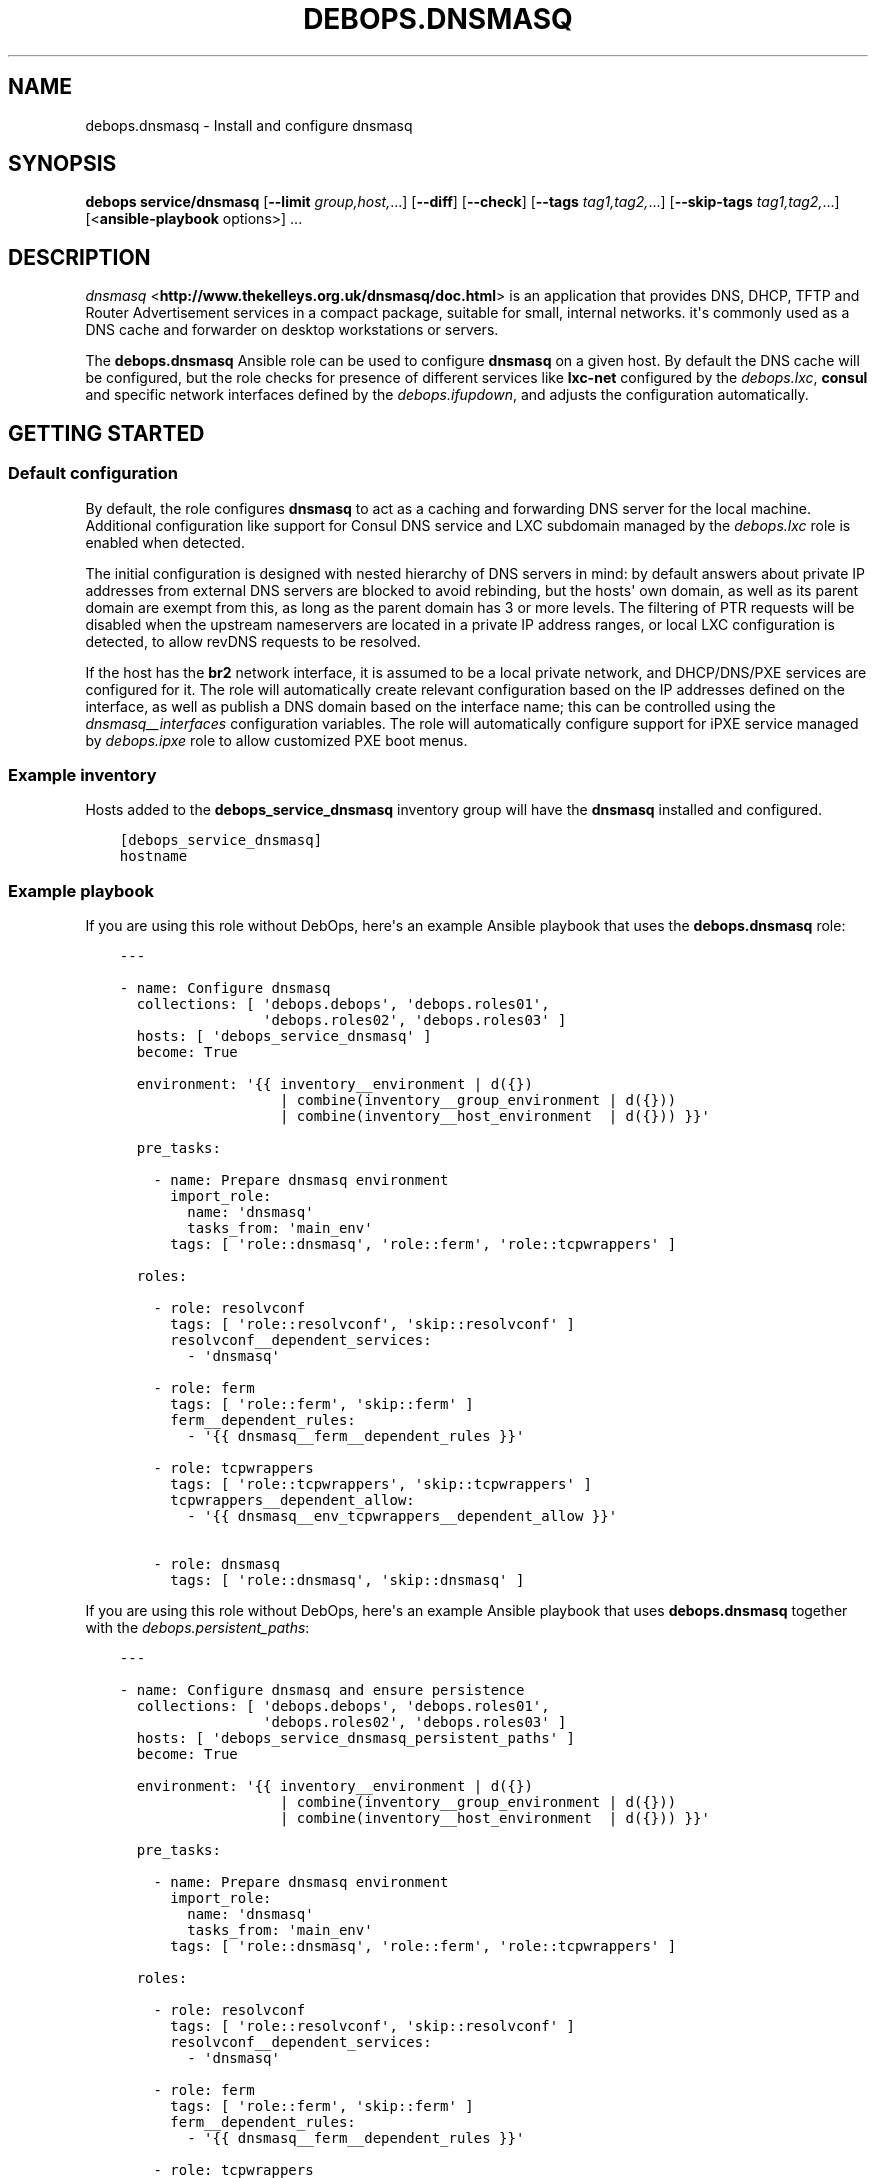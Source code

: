 .\" Man page generated from reStructuredText.
.
.TH "DEBOPS.DNSMASQ" "5" "Sep 02, 2022" "v3.0.3" "DebOps"
.SH NAME
debops.dnsmasq \- Install and configure dnsmasq
.
.nr rst2man-indent-level 0
.
.de1 rstReportMargin
\\$1 \\n[an-margin]
level \\n[rst2man-indent-level]
level margin: \\n[rst2man-indent\\n[rst2man-indent-level]]
-
\\n[rst2man-indent0]
\\n[rst2man-indent1]
\\n[rst2man-indent2]
..
.de1 INDENT
.\" .rstReportMargin pre:
. RS \\$1
. nr rst2man-indent\\n[rst2man-indent-level] \\n[an-margin]
. nr rst2man-indent-level +1
.\" .rstReportMargin post:
..
.de UNINDENT
. RE
.\" indent \\n[an-margin]
.\" old: \\n[rst2man-indent\\n[rst2man-indent-level]]
.nr rst2man-indent-level -1
.\" new: \\n[rst2man-indent\\n[rst2man-indent-level]]
.in \\n[rst2man-indent\\n[rst2man-indent-level]]u
..
.SH SYNOPSIS
.sp
\fBdebops service/dnsmasq\fP [\fB\-\-limit\fP \fIgroup,host,\fP\&...] [\fB\-\-diff\fP] [\fB\-\-check\fP] [\fB\-\-tags\fP \fItag1,tag2,\fP\&...] [\fB\-\-skip\-tags\fP \fItag1,tag2,\fP\&...] [<\fBansible\-playbook\fP options>] ...
.SH DESCRIPTION
.sp
\fI\%dnsmasq\fP <\fBhttp://www.thekelleys.org.uk/dnsmasq/doc.html\fP> is an application that provides DNS, DHCP, TFTP and Router
Advertisement services in a compact package, suitable for small, internal
networks. it\(aqs commonly used as a DNS cache and forwarder on desktop
workstations or servers.
.sp
The \fBdebops.dnsmasq\fP Ansible role can be used to configure \fBdnsmasq\fP
on a given host. By default the DNS cache will be configured, but the role
checks for presence of different services like \fBlxc\-net\fP configured by the
\fI\%debops.lxc\fP, \fBconsul\fP and specific network interfaces defined by
the \fI\%debops.ifupdown\fP, and adjusts the configuration automatically.
.SH GETTING STARTED
.SS Default configuration
.sp
By default, the role configures \fBdnsmasq\fP to act as a caching and
forwarding DNS server for the local machine. Additional configuration like
support for Consul DNS service and LXC subdomain managed by the
\fI\%debops.lxc\fP role is enabled when detected.
.sp
The initial configuration is designed with nested hierarchy of DNS servers in
mind: by default answers about private IP addresses from external DNS servers
are blocked to avoid rebinding, but the hosts\(aq own domain, as well as its
parent domain are exempt from this, as long as the parent domain has 3 or more
levels. The filtering of PTR requests will be disabled when the upstream
nameservers are located in a private IP address ranges, or local LXC
configuration is detected, to allow revDNS requests to be resolved.
.sp
If the host has the \fBbr2\fP network interface, it is assumed to be a local
private network, and DHCP/DNS/PXE services are configured for it. The role will
automatically create relevant configuration based on the IP addresses defined
on the interface, as well as publish a DNS domain based on the interface name;
this can be controlled using the \fI\%dnsmasq__interfaces\fP configuration
variables. The role will automatically configure support for iPXE service
managed by \fI\%debops.ipxe\fP role to allow customized PXE boot menus.
.SS Example inventory
.sp
Hosts added to the \fBdebops_service_dnsmasq\fP inventory group will have the
\fBdnsmasq\fP installed and configured.
.INDENT 0.0
.INDENT 3.5
.sp
.nf
.ft C
[debops_service_dnsmasq]
hostname
.ft P
.fi
.UNINDENT
.UNINDENT
.SS Example playbook
.sp
If you are using this role without DebOps, here\(aqs an example Ansible playbook
that uses the \fBdebops.dnsmasq\fP role:
.INDENT 0.0
.INDENT 3.5
.sp
.nf
.ft C
\-\-\-

\- name: Configure dnsmasq
  collections: [ \(aqdebops.debops\(aq, \(aqdebops.roles01\(aq,
                 \(aqdebops.roles02\(aq, \(aqdebops.roles03\(aq ]
  hosts: [ \(aqdebops_service_dnsmasq\(aq ]
  become: True

  environment: \(aq{{ inventory__environment | d({})
                   | combine(inventory__group_environment | d({}))
                   | combine(inventory__host_environment  | d({})) }}\(aq

  pre_tasks:

    \- name: Prepare dnsmasq environment
      import_role:
        name: \(aqdnsmasq\(aq
        tasks_from: \(aqmain_env\(aq
      tags: [ \(aqrole::dnsmasq\(aq, \(aqrole::ferm\(aq, \(aqrole::tcpwrappers\(aq ]

  roles:

    \- role: resolvconf
      tags: [ \(aqrole::resolvconf\(aq, \(aqskip::resolvconf\(aq ]
      resolvconf__dependent_services:
        \- \(aqdnsmasq\(aq

    \- role: ferm
      tags: [ \(aqrole::ferm\(aq, \(aqskip::ferm\(aq ]
      ferm__dependent_rules:
        \- \(aq{{ dnsmasq__ferm__dependent_rules }}\(aq

    \- role: tcpwrappers
      tags: [ \(aqrole::tcpwrappers\(aq, \(aqskip::tcpwrappers\(aq ]
      tcpwrappers__dependent_allow:
        \- \(aq{{ dnsmasq__env_tcpwrappers__dependent_allow }}\(aq

    \- role: dnsmasq
      tags: [ \(aqrole::dnsmasq\(aq, \(aqskip::dnsmasq\(aq ]

.ft P
.fi
.UNINDENT
.UNINDENT
.sp
If you are using this role without DebOps, here\(aqs an example Ansible playbook
that uses \fBdebops.dnsmasq\fP together with the \fI\%debops.persistent_paths\fP:
.INDENT 0.0
.INDENT 3.5
.sp
.nf
.ft C
\-\-\-

\- name: Configure dnsmasq and ensure persistence
  collections: [ \(aqdebops.debops\(aq, \(aqdebops.roles01\(aq,
                 \(aqdebops.roles02\(aq, \(aqdebops.roles03\(aq ]
  hosts: [ \(aqdebops_service_dnsmasq_persistent_paths\(aq ]
  become: True

  environment: \(aq{{ inventory__environment | d({})
                   | combine(inventory__group_environment | d({}))
                   | combine(inventory__host_environment  | d({})) }}\(aq

  pre_tasks:

    \- name: Prepare dnsmasq environment
      import_role:
        name: \(aqdnsmasq\(aq
        tasks_from: \(aqmain_env\(aq
      tags: [ \(aqrole::dnsmasq\(aq, \(aqrole::ferm\(aq, \(aqrole::tcpwrappers\(aq ]

  roles:

    \- role: resolvconf
      tags: [ \(aqrole::resolvconf\(aq, \(aqskip::resolvconf\(aq ]
      resolvconf__dependent_services:
        \- \(aqdnsmasq\(aq

    \- role: ferm
      tags: [ \(aqrole::ferm\(aq, \(aqskip::ferm\(aq ]
      ferm__dependent_rules:
        \- \(aq{{ dnsmasq__ferm__dependent_rules }}\(aq

    \- role: tcpwrappers
      tags: [ \(aqrole::tcpwrappers\(aq, \(aqskip::tcpwrappers\(aq ]
      tcpwrappers__dependent_allow:
        \- \(aq{{ dnsmasq__env_tcpwrappers__dependent_allow }}\(aq

    \- role: dnsmasq
      tags: [ \(aqrole::dnsmasq\(aq, \(aqskip::dnsmasq\(aq ]

    \- role: persistent_paths
      tags: [ \(aqrole::persistent_paths\(aq, \(aqskip::persistent_paths\(aq ]
      persistent_paths__dependent_paths: \(aq{{ dnsmasq__persistent_paths__dependent_paths }}\(aq

.ft P
.fi
.UNINDENT
.UNINDENT
.sp
If you are using this role without DebOps, here\(aqs an example Ansible playbook
that uses \fBdebops.dnsmasq\fP together with the \fBdebops\-contrib.apparmor\fP role:
.INDENT 0.0
.INDENT 3.5
.sp
.nf
.ft C
\-\-\-

## Basically the same playbook as the one in DebOps core with the difference
## that this playbook also uses the debops\-contrib.apparmor role to configure
## AppArmor.

\- name: Configure AppArmor for dnsmasq
  collections: [ \(aqdebops.debops\(aq ]
  hosts: [ \(aqdebops_contrib_service_dnsmasq\(aq ]
  become: True

  environment: \(aq{{ inventory__environment | d({})
                   | combine(inventory__group_environment | d({}))
                   | combine(inventory__host_environment  | d({})) }}\(aq

  pre_tasks:

    \- name: Prepare dnsmasq environment
      import_role:
        name: \(aqdnsmasq\(aq
        tasks_from: \(aqmain_env\(aq
      tags: [ \(aqrole::dnsmasq\(aq, \(aqrole::ferm\(aq, \(aqrole::tcpwrappers\(aq ]

  roles:

    \- role: apparmor
      tags: [ \(aqrole::apparmor\(aq ]
      apparmor__local_dependent_config: \(aq{{ dnsmasq__apparmor__local_dependent_config }}\(aq


\- name: Configure dnsmasq
  collections: [ \(aqdebops.debops\(aq ]
  hosts: [ \(aqdebops_contrib_service_dnsmasq\(aq ]
  become: True

  environment: \(aq{{ inventory__environment | d({})
                   | combine(inventory__group_environment | d({}))
                   | combine(inventory__host_environment  | d({})) }}\(aq

  roles:

    \- role: ferm
      tags: [ \(aqrole::ferm\(aq, \(aqskip::ferm\(aq ]
      ferm__dependent_rules:
        \- \(aq{{ dnsmasq__ferm__dependent_rules }}\(aq

    \- role: dnsmasq
      tags: [ \(aqrole::dnsmasq\(aq ]

.ft P
.fi
.UNINDENT
.UNINDENT
.SS \fI\%debops.persistent_paths\fP support
.sp
In case the host in question happens to be a TemplateBasedVM on \fI\%Qubes OS\fP <\fBhttps://en.wikipedia.org/wiki/Qubes_OS\fP> or
another system where persistence is not the default, it should be absent in
\fBdebops_service_dnsmasq\fP and instead be added to the
\fBdebops_service_dnsmasq_persistent_paths\fP Ansible inventory group
so that the changes can be made persistent:
.INDENT 0.0
.INDENT 3.5
.sp
.nf
.ft C
[debops_service_dnsmasq_persistent_paths]
hostname
.ft P
.fi
.UNINDENT
.UNINDENT
.sp
The \fI\%dnsmasq__base_packages\fP are expected to be present (typically
installed in the TemplateVM).
.sp
Note that you will need to set \fBcore__unsafe_writes\fP to \fBTrue\fP when you
attempt to update the configuration on a system that uses bind mounts for
persistence. You can set \fBcore__unsafe_writes\fP directly in your inventory
without the need to run the \fBdebops.core\fP role for this special case.
Refer to \fI\%Templating or updating persistent files\fP <\fBhttps://docs.debops.org/en/latest/ansible/roles/persistent_paths/guides.html#templating-or-updating-persistent-files\fP> for details.
.SS Other resources
.sp
List of other useful resources related to the \fBdebops.dnsmasq\fP Ansible role:
.INDENT 0.0
.IP \(bu 2
Manual pages: \fI\%dnsmasq(8)\fP <\fBhttps://manpages.debian.org/dnsmasq(8)\fP>, \fI\%dhcp\-options(5)\fP <\fBhttps://manpages.debian.org/dhcp-options(5)\fP>
.UNINDENT
.SH DEFAULT VARIABLE DETAILS
.sp
Some of \fBdebops.dnsmasq\fP default variables have more extensive
configuration than simple strings or lists, here you can find documentation and
examples for them.
.SS dnsmasq__interfaces
.sp
The \fBdnsmasq__*_interfaces\fP variables define per\-interface configuration of
\fBdnsmasq\fP\&. Each defined network interface has its own subdomain, IP
address ranges taken from the interface configuration, and some other options.
The result is merged with the main \fBdnsmasq\fP configuration defined in
the \fBdnsmasq__*_configuration\fP variables, which can be used to refine the
generated parameters if necessary.
.sp
The \fBdnsmasq__*_interfaces\fP entries are merged together, and Ansible
inventory can be used to override the defaults provided in the role.
.SS Examples
.sp
Disable the interface configuration generated by default by the role:
.INDENT 0.0
.INDENT 3.5
.sp
.nf
.ft C
dnsmasq__interfaces:

  \- name: \(aqbr2\(aq
    state: \(aqabsent\(aq
.ft P
.fi
.UNINDENT
.UNINDENT
.sp
Generate interface configuration with a custom DNS subdomain, IP address ranges
for DHCP and disabled boot services:
.INDENT 0.0
.INDENT 3.5
.sp
.nf
.ft C
dnsmasq__interfaces:

  \- name: \(aqbr2\(aq
    addresses: [ \(aq192.0.2.1/24\(aq, \(aq2001:db8:feed:beef::1/64\(aq ]
    domain: \(aqcustom.{{ ansible_domain }}\(aq
    boot_enabled: False
.ft P
.fi
.UNINDENT
.UNINDENT
.SS Syntax
.sp
Each entry in the \fBdnsmasq__*_interfaces\fP lists is a YAML dictionary with
specific parameters:
.INDENT 0.0
.TP
.B \fBname\fP
Required. Network interface name for which to generate the configuration.
This parameter is used as an anchor to merge multiple entries with the same
\fBname\fP together.
.TP
.B \fBfilename\fP
Optional. Override the name of the generated configuration file stored in the
\fB/etc/dnsmasq.d/\fP directory. If not specified, the filename will be
generated automatically based on the interface name.
.TP
.B \fBstate\fP
Optional. If not specified or \fBpresent\fP the interface configuration will be
generated. If \fBabsent\fP, the interface configuration will be not generated,
and existing configuration file will be removed. If \fBignore\fP, a given
configuration entry will not be evaluated by the role.
.sp
This parameter can be used to conditionally enable or disable interface
configuration, for example when a given interface is present on a host.
.TP
.B \fBtag\fP
Optional. A string that defines a "tag" for a given network which can be used
to define DHCP options for that specific network. If not specified, the
interface name will be used by default.
.TP
.B \fBaddress\fP / \fBaddressess\fP
Optional. List of IPv4 or IPv6 addresses in the "host/prefix" format which
should be used in the interface configuration.
.sp
You need to specify the IP address of the network interface and the subnet
mask (prefix) in the CIDR format for it to be accepted by the role. The IP
addresses will not be configured automatically, you can use the
\fI\%debops.ifupdown\fP role to configure the network interfaces.
.sp
The role automatically gathers the existing network interface configuration
and uses existing IP addresses defined on the network interface, therefore
you don\(aqt need to use this parameter unless required for a specific
application.
.TP
.B \fBhostname\fP
Optional. Specify the hostname which will be used in the interface DNS
record. If not specified, the value in the \fI\%dnsmasq__hostname\fP
variable is used by default.
.TP
.B \fBdomain\fP
Optional. Define a custom DNS domain for a given interface. If not specified,
a DNS domain will be generated automatically using the interface name and the
value of the \fI\%dnsmasq__base_domain\fP variable. This domain will be
advertised over DHCP with the search option, new DHCP clients will be added
to the DNS on this domain as well.
.TP
.B \fBsearch\fP
Optional. List of additional DNS domains to add to the DHCP search option.
.TP
.B \fBdhcp_enabled\fP
Optional, boolean. If not specified or \fBTrue\fP, the DHCP service will be
configured on a specific network interface. To disable, set this parameter to
\fBFalse\fP\&.
.TP
.B \fBdhcp_range_state\fP
Optional. If not specified or \fBpresent\fP, the role will configure a range of
dynamic IP addresses in the DHCP server for a given network. If \fBabsent\fP,
the DHCP range configuration will not be included in the generated
configuration file.
.TP
.B \fBdhcp_range_start\fP
Optional. Specify a positive number of IP addresses to reserve at the start
of the subnet for static DHCP entries. If not specified, 10 IP addresses will
be reserved by default.
.TP
.B \fBdhcp_range_end\fP
Optional. Specify a negative number of IP addresses to reserve at the end of
the subnet for static DHCP entries. If not specified, 10 IP addresses
(specified as \fB\-10\fP) will be reserved by default.
.TP
.B \fBdhcp_lease\fP
Optional. Specify the lease time for IP addresses on a given network
interface. If not specified, \fB24h\fP will be used by default.
.TP
.B \fBdhcp_ipv6_mode\fP
Optional. A string that defines DHCP IPv6 mode, see \fI\%dnsmasq(8)\fP <\fBhttps://manpages.debian.org/dnsmasq(8)\fP> for
more details. If not specified, the value is defined as:
\fBra\-names,ra\-stateless,slaac\fP\&.
.TP
.B \fBrouter_state\fP
Optional. If not specified or \fBpresent\fP or \fBenabled\fP, the router will be
advertised for the DHCP clients on a given network interface.
If \fBdisabled\fP, the router advertisements will be disabled on a given network
interface. If \fBabsent\fP, the router configuration option will not be
included in the generated configuration file.
.TP
.B \fBrouter_gateway\fP
Optional. Specify the IP address of the default router advertised by
\fBdnsmasq\fP on a given interface. If not specified, \fBdnsmasq\fP
will advertise its own host as the default router.
.TP
.B \fBboot_enabled\fP
Optional, boolean. If not specified or \fBTrue\fP, enable support for booting
clients over the network using TFTP and PXE services. To disable, set the
value to \fBFalse\fP\&.
.TP
.B \fBboot_tftp_root\fP
Optional. Absolute path of the TFTP root directory used for boot services on
this interface. If not specified, the value of the
\fI\%dnsmasq__boot_tftp_root\fP variable will be used by default.
.TP
.B \fBboot_filename\fP
Optional. The name of the file which the network boot clients should load and
run at boot time. If not specified, the value of the
\fI\%dnsmasq__boot_filename\fP variable will be used by default.
.TP
.B \fBboot_server\fP
Optional. The IP address of the "next server" the network boot clients should
contact for the TFTP service. If not specified, the \fBdnsmasq\fP will
direct them to its own host automatically.
.TP
.B \fBraw\fP
Optional. String or YAML text block with raw \fI\%dnsmasq(8)\fP <\fBhttps://manpages.debian.org/dnsmasq(8)\fP> configuration
options, added at the end of a given interface configuration file. This can
be used to add configuration not covered by the above parameters.
.UNINDENT
.SS dnsmasq__dhcp_hosts, dnsmasq__dns_records
.sp
The \fI\%dnsmasq__dhcp_hosts\fP and \fI\%dnsmasq__dns_records\fP variables
can be used to define configuration for specific DHCP clients and custom DNS
resource records. The syntax for both variables is the same.
.sp
Configuration defined in these variables is not converted to the
\fBdnsmasq__*_configuration\fP variable format, and entries defined in these
lists are not merged together. The \fBdnsmasq\fP configuration defined
here will be stored in a separate config file, with its filename defined in the
\fI\%dnsmasq__dhcp_dns_filename\fP variable.
.SS Examples of DHCP client configuration
.sp
Reserve a static IP address for a DHCP client with a particular MAC address:
.INDENT 0.0
.INDENT 3.5
.sp
.nf
.ft C
dnsmasq__dhcp_hosts:

  \- mac: \(aq00:00:5e:00:53:01\(aq
    ip: \(aq192.0.2.1\(aq
.ft P
.fi
.UNINDENT
.UNINDENT
.sp
Override a hostname sent by a particular client, with reserved IP address:
.INDENT 0.0
.INDENT 3.5
.sp
.nf
.ft C
dnsmasq__dhcp_hosts:

  \- name: \(aqcustom\-hostname\(aq
    comment: "This is a custom static host entry"
    mac: \(aq00:00:5e:00:53:02\(aq
    ip: \(aq192.0.2.2\(aq
.ft P
.fi
.UNINDENT
.UNINDENT
.sp
Add a \fBdbserver.example.org\fP DNS resource record for a DHCP client on
a specified domain:
.INDENT 0.0
.INDENT 3.5
.sp
.nf
.ft C
dnsmasq__dhcp_hosts:

  \- name: \(aqdbserver\(aq
    domain: \(aqexample.org\(aq
    mac: \(aq00:00:5e:00:53:03\(aq
    ip: \(aq192.0.2.3\(aq
.ft P
.fi
.UNINDENT
.UNINDENT
.sp
Define a webserver host with multiple CNAME records on a given domain, for
different web services:
.INDENT 0.0
.INDENT 3.5
.sp
.nf
.ft C
dnsmasq__dhcp_hosts:

  \- name: \(aqwebserver\(aq
    comment: \(aqInternal web services\(aq
    domain: \(aqexample.org\(aq
    mac: \(aq00:00:5e:00:53:04\(aq
    ip: \(aq192.0.2.4\(aq
    cname: [ \(aqcode\(aq, \(aqdcim\(aq, \(aqipam\(aq, \(aqcloud\(aq ]
.ft P
.fi
.UNINDENT
.UNINDENT
.sp
Ignore requests from a particular MAC address:
.INDENT 0.0
.INDENT 3.5
.sp
.nf
.ft C
dnsmasq__dhcp_hosts:

  \- mac: \(aq00:00:5e:00:53:05\(aq
    ignore: True
.ft P
.fi
.UNINDENT
.UNINDENT
.SS Examples of DNS resource records
.sp
Define an MX resource record for a specific domain that points to the
\fBdnsmasq\fP host for mail delivery:
.INDENT 0.0
.INDENT 3.5
.sp
.nf
.ft C
dnsmasq__dns_records:

  \- mx: \(aqexample.org\(aq
.ft P
.fi
.UNINDENT
.UNINDENT
.sp
Define custom mail servers for a particular domain, with specific priority:
.INDENT 0.0
.INDENT 3.5
.sp
.nf
.ft C
dnsmasq__dns_records:

  \- mx: \(aqexample.com\(aq
    target: \(aqmx1.example.com\(aq
    priority: 10

  \- mx: \(aqexample.com\(aq
    target: \(aqmx2.example.com\(aq
    priority: 20
.ft P
.fi
.UNINDENT
.UNINDENT
.sp
Create an A resource record with a particular IP address:
.INDENT 0.0
.INDENT 3.5
.sp
.nf
.ft C
dnsmasq__dns_records:

  \- host: \(aqother.example.org\(aq
    address: \(aq192.0.2.30\(aq
.ft P
.fi
.UNINDENT
.UNINDENT
.sp
Define a TXT resource record with a DomainKeys Identified Mail (DKIM) entry:
.INDENT 0.0
.INDENT 3.5
.sp
.nf
.ft C
dnsmasq__dns_records:

  \- txt: \(aqmail._domainkeys.example.org\(aq
    value: \(aqv=DKIM1; k=rsa; p=<base64\-encoded public key>\(aq
.ft P
.fi
.UNINDENT
.UNINDENT
.sp
Define a multi\-line TXT resource record with custom characters inside:
.INDENT 0.0
.INDENT 3.5
.sp
.nf
.ft C
dnsmasq__dns_records:

  \- txt: \(aqinfo.example.org\(aq
    value:
      \- "Custom string with it\(aqs value quoted"
      \- "\e"Additional string, with a comma\e""
.ft P
.fi
.UNINDENT
.UNINDENT
.sp
Create a SRV resource record that points to a service, with default values for
weight and priority:
.INDENT 0.0
.INDENT 3.5
.sp
.nf
.ft C
dnsmasq__dns_records:

  \- srv: \(aq_http._tcp.example.org\(aq
    target: \(aqwebserver.example.org\(aq
    port: \(aq80\(aq
.ft P
.fi
.UNINDENT
.UNINDENT
.sp
Define a CNAME resource record that points to a different host:
.INDENT 0.0
.INDENT 3.5
.sp
.nf
.ft C
dnsmasq__dns_records:

  \- cname: \(aqalias.example.org\(aq
    target: \(aqservice.example.org\(aq
.ft P
.fi
.UNINDENT
.UNINDENT
.sp
Define PTR resource records for hosts:
.INDENT 0.0
.INDENT 3.5
.sp
.nf
.ft C
dnsmasq__dns_records:

  \- ptr: \(aq40.2.0.192.in\-addr.arpa\(aq
    target: \(aqhost1.example.org\(aq

  \- ptr: \(aq{{ "192.0.2.50" | ipaddr("revdns") }}\(aq
    target: \(aqhost2.example.org\(aq
.ft P
.fi
.UNINDENT
.UNINDENT
.SS Syntax
.sp
Each entry in the list is a YAML dictionary with specific parameters:
.INDENT 0.0
.TP
.B \fBstate\fP
Optional. If not specified or \fBpresent\fP, the entry will be added in the
configuration file. If \fBabsent\fP, the entry will be removed from the
configuration file. If \fBcomment\fP, the entry will be included in the
configuration file, but commented out.
.TP
.B \fBcomment\fP
Optional. String or a YAML text block with a comment added to a given
configuration entry.
.TP
.B \fBaddress\fP / \fBip\fP / \fBipaddr\fP
Optional. Specify an IPv4 or IPv6 address, or a YAML list of addresses for
a given entry.
.sp
In DHCP host configuration this parameter specifies the IP addresses which
will be reserved for a particular host.
.sp
In DNS record configuration this parameter along with the \fBhost\fP / \fBa\fP /
\fBaaaa\fP parameter defines a DNS A record; in case of multiple IP addresses,
the first IP address will be used to create the host\(aqs DNS PTR record.
.TP
.B \fBcname\fP
Optional. If defined in a DHCP client configuration, it\(aqs a list of DNS
subdomains to add in the DNS database (the \fBdomain\fP parameter is also
required in this case). All of the subdomains will point at a given host.
.sp
If defined in a DNS record, it\(aqs a Fully Qualified Domain Name that can be
used to reference a specific target name. The \fBtarget\fP parameter is
required in this case.
.TP
.B \fBraw\fP
Optional. A string or YAML text block with raw \fBdnsmasq\fP
configuration, which will be included in the generated file as\-is.
.UNINDENT
.sp
The parameters below are related to DHCP host configuration:
.INDENT 0.0
.TP
.B \fBname\fP / \fBhostname\fP
Optional. Specify the hostname for a given DHCP client which will be
registered in the DNS. This overrides any hostname sent by the client.
.TP
.B \fBhwaddr\fP / \fBmac\fP
Optional. Specify the \fI\%media access control address\fP <\fBhttps://en.wikipedia.org/wiki/MAC_address\fP> of a host to create
a DHCP client entry for it. You can specify multiple MAC addresses as a YAML
list to set DHCP options shared between multiple hosts with different MAC
addresses.
.TP
.B \fBid\fP
Optional. Specify the \fI\%DHCP Unique Identifier\fP <\fBhttps://en.wikipedia.org/wiki/DHCPv6#DHCP_Unique_Identifier\fP> used in DHCPv6 configuration
to identify a given DHCP client. Only one DUID can be used at a time.
.TP
.B \fBtag\fP
Optional. Set a tag for a given DHCP client. This tag can be referenced by
other \fBdnsmasq\fP configuration options to target specific DHCP
clients or sets of clients.
.TP
.B \fBlease\fP
Optional. Specify lease time for an IP address of a given DHCP client. If not
specified, leases will be given for 24 hours (\fB24h\fP).
.TP
.B \fBignore\fP
Optional, boolean. If specified and \fBTrue\fP, \fBdnsmasq\fP will ignore
DHCP client requests from a specific MAC address.
.TP
.B \fBdomain\fP
Optional. Specify a DNS domain on which a given DHCP client should be
published. Only one domain at a time is allowed. The domain will be added to
the DNS service managed by \fBdnsmasq\fP, the FQDN of the host will be
pointed to its IPv4 and IPv6 addresses. Any subdomains specified with the
\fBcname\fP parameter will be added to the DNS and pointed at the DHCP client.
.UNINDENT
.sp
The parameters below are related to DNS record configuration:
.INDENT 0.0
.TP
.B \fBhost\fP / \fBa\fP / \fBaaaa\fP
Optional. Define a DNS A and/or AAAA record for a FQDN hostname. This
parameter is used to define the hostname, and the \fBaddress\fP, \fBip\fP,
\fBipaddr\fP or \fBtarget\fP parameter, which specifies the IP address, is
required to complete the DNS record.
.TP
.B \fBtxt\fP
Optional. Define a DNS TXT record. This parameter specifies the resource
name, the \fBvalue\fP or \fBtarget\fP parameters are required to complete the
record.
.TP
.B \fBvalue\fP
Optional. Specify the content of the DNS TXT record, either as a string or as
a YAML list.
.TP
.B \fBptr\fP
Optional. Define the DNS PTR record. This parameter specifies the IP address
in the \fI\%Reverse DNS lookup\fP <\fBhttps://en.wikipedia.org/wiki/Reverse_DNS_lookup\fP> format. The \fBtarget\fP parameter is required
and specifies the corresponding DNS A or AAAA record.
.TP
.B \fBmx\fP
Optional. Define a DNS MX record for a particular domain. Specify only the
domain part (\fBexample.org\fP), not a FQDN address (\fBother.example.org\fP).
.sp
If only the \fBmx\fP parameter is specified, the \fBdnsmasq\fP DNS server
will point to its own host as the MX host. If you want to specify a different
host instead, you can do so by adding the \fBtarget\fP parameter. Optional
\fBpreference\fP or \fBprioritty\fP parameters can be used to specify the MX
record priority.
.TP
.B \fBsrv\fP
Optional. Define \fI\%DNS SRV Records\fP\&. The parameter value is the
name of the SRV record; the \fBtarget\fP and \fBport\fP parameters are required
while the \fBpreference\fP, \fBpriority\fP and \fBweight\fP parameters are optional,
see \fI\%DNS SRV Records\fP for further details.
.TP
.B \fBtarget\fP
Optional. This parameter is used in various DNS record entries to specify the
"value" of a given DNS resource, usually a hostname, an IP address or other
data.
.TP
.B \fBpreference\fP / \fBpriority\fP
Optional. These parameters are used with SRV or MX records to define priority
for a given record, and tell the clients the desired order in which they
should connect when there are multiple targets. The lower priority wins.
.TP
.B \fBweight\fP
Optional. This parameter is used in the SRV record to further order different
targets with the same priority.
.TP
.B \fBport\fP
Optional. This parameter is used in the SRV record to specify the TCP/UDP
port to which a given client should connect to. You can specify different
ports for different targets if needed.
.UNINDENT
.sp
The DNS record names (\fBA\fP, \fBAAAA\fP, \fBCNAME\fP, \fBPTR\fP, \fBSRV\fP, \fBTXT\fP,
\fBMX\fP) can be specified as uppercase or lowercase.
.SS dnsmasq__configuration
.sp
The \fBdnsmasq__*_configuration\fP variables define the contents of the
\fB/etc/dnsmasq.d/*\fP configuration files. Each variable is a list of YAML
dictionaries. The list entries with the same \fBname\fP parameter are merged
together; this allows to change specific parameters in the Ansible inventory
without the need to copy over the entire variable contents.
.sp
The interface configuration defined using the \fBdnsmasq__*_interfaces\fP
variables is converted to this format via a lookup template, therefore it\(aqs
possible to augment it using the \fBdnsmasq__*_configuration\fP variables.
.SS Examples
.sp
To see the examples of the configuration, you can look at the
\fI\%dnsmasq__default_configuration\fP variable which defines the
\fBdnsmasq\fP default configuration set by the role.
.SS Syntax
.sp
Each entry in the list is a YAML dictionary that describes one file in the
\fB/etc/dnsmasq.d/\fP directory, using specific parameters:
.INDENT 0.0
.TP
.B \fBname\fP
Required. The filename of the generated configuration file, it should include
a \fB\&.conf\fP extension. This parameter is used to merge multiple entries with
the same \fBname\fP together.
.TP
.B \fBfilename\fP
Optional. This parameter can be used to override the filename used by the
role, for example if you want to modify a different file than the \fBname\fP
parameter would suggest.
.TP
.B \fBstate\fP
Optional. If not specified or \fBpresent\fP, the given configuration file will
be generated. If \fBabsent\fP, the configuration file will not be generated
and existing configuration file will be removed. If \fBignore\fP, a given
configuration entry will not be evaluated by the role; this can be used to
enable or disable configuration entries conditionally.
.sp
If \fBinit\fP, a given configuration entry will be prepared by the role, but it
will not be activated by default \- these entries can be activated via Ansible
inventory by setting the parameter to \fBpresent\fP\&.
.TP
.B \fBcomment\fP
Optional. A string or YAML text block with a comment added at the top of the
generated configuration file.
.TP
.B \fBraw\fP
Optional. YAML text block with raw \fBdnsmasq\fP configuration file
options. See \fI\%dnsmasq(8)\fP <\fBhttps://manpages.debian.org/dnsmasq(8)\fP> for syntax and possible options.
.TP
.B \fBoptions\fP
Optional. A YAML list of \fBdnsmasq\fP configuration options defined in
the configuration file. The \fBoptions\fP parameters from different
configuration entries are merged together, therefore it\(aqs easy to modify
specific parameters without the need to copy the entire value to the
inventory.
.sp
Each element of the options list is a YAML dictionary with specific
parameters:
.INDENT 7.0
.TP
.B \fBname\fP
Required. This parameter defines the option name, and it needs to be unique
in a given configuration file. Parameters from different options lists with
the same \fBname\fP are merged together when the configuration entries are
merged.
.TP
.B \fBoption\fP
Optional. Because \fBdnsmasq\fP configuration files can specify the
same options multiple times, and the \fBname\fP parameter has to be unique to
correctly merge the options lists, the \fBoption\fP parameter can be used to
specify the "actual" option name to be used in the configuration file.
.TP
.B \fBvalue\fP
Optional. Specify the option value for a given option.
.TP
.B \fBraw\fP
Optional. Specify the raw \fI\%dnsmasq(8)\fP <\fBhttps://manpages.debian.org/dnsmasq(8)\fP> configuration options as
a string or a YAML text block. You can use this parameter to define
\fBdnsmasq\fP options that don\(aqt have specific values, for example
\fBbogus\-priv\fP or \fBrebind\-localhost\-ok\fP\&.
.TP
.B \fBstate\fP
Optional. If not specified or \fBpresent\fP, a given option will be included
in the configuration file. If \fBabsent\fP, an option will be removed from
the configuration file. If \fBcomment\fP, an option will be included in the
configuration file but commented out.
.sp
If \fBinit\fP, the option will be prepared by the role but it will not be
included in the configuration file.  This can be used to activate certain
options via Ansible inventory. If \fBignore\fP, a given configuration entry
will not be evaluated by the role. This can be used to conditionally enable
or disable options in the configuration files.
.TP
.B \fBcomment\fP
Optional. A string or YAML text block with a comment added to a given
option.
.UNINDENT
.UNINDENT
.SH AUTHOR
Maciej Delmanowski, Robin Schneider
.SH COPYRIGHT
2014-2022, Maciej Delmanowski, Nick Janetakis, Robin Schneider and others
.\" Generated by docutils manpage writer.
.
